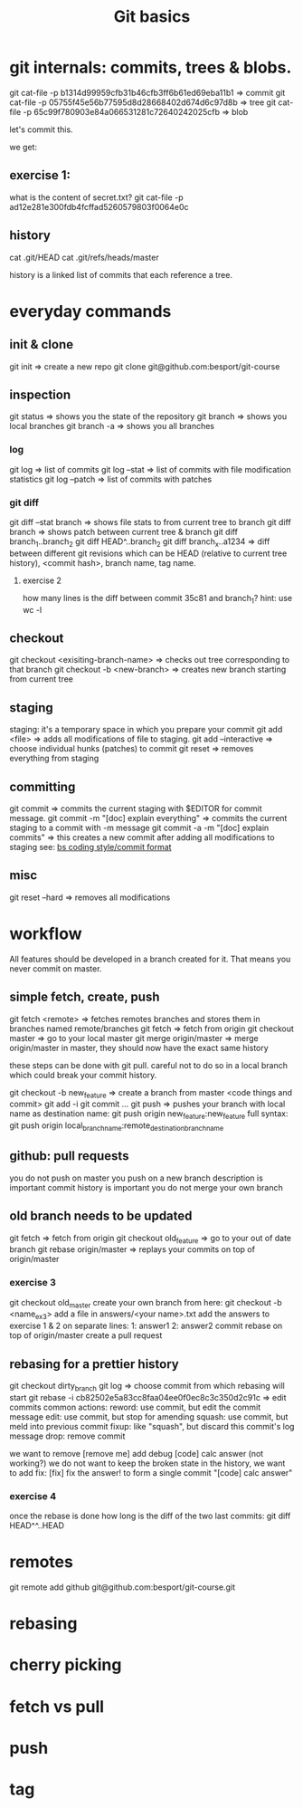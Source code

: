 #+TITLE: Git basics

* git internals: commits, trees & blobs.

git cat-file -p b1314d99959cfb31b46cfb3ff6b61ed69eba11b1 => commit
git cat-file -p 05755f45e56b77595d8d28668402d674d6c97d8b => tree
git cat-file -p 65c99f780903e84a066531281c72640242025cfb => blob

let's commit this.

we get:

** exercise 1:
what is the content of secret.txt?
git cat-file -p ad12e281e300fdb4fcffad5260579803f0064e0c

** history
cat .git/HEAD
cat .git/refs/heads/master

history is a linked list of commits that each reference a tree.

* everyday commands
** init & clone
git init
=> create a new repo
git clone git@github.com:besport/git-course
** inspection
git status
=> shows you the state of the repository
git branch
=> shows you local branches
git branch -a
=> shows you all branches
*** log
git log
=> list of commits
git log --stat
=> list of commits with file modification statistics
git log --patch
=> list of commits with patches
*** git diff
git diff --stat branch
=> shows file stats to from current tree to branch
git diff branch
=> shows patch between current tree & branch
git diff branch_1..branch_2
git diff HEAD^..branch_2
git diff branch_x..a1234
=> diff between different git revisions which can be HEAD (relative to current tree history), <commit hash>, branch name, tag name.
**** exercise 2
how many lines is the diff between commit 35c81 and branch_1?
hint: use wc -l
** checkout
git checkout <exisiting-branch-name>
=> checks out tree corresponding to that branch
git checkout -b <new-branch>
=> creates new branch starting from current tree
** staging
staging: it's a temporary space in which you prepare your commit
git add <file>
=> adds all modifications of file to staging.
git add --interactive
=> choose individual hunks (patches) to commit
git reset
=> removes everything from staging
** committing
git commit
=> commits the current staging with $EDITOR for commit message.
git commit -m "[doc] explain everything"
=> commits the current staging to a commit with -m message
git commit -a -m "[doc] explain commits"
=> this creates a new commit after adding all modifications to staging
see: [[https://github.com/besport/bs/wiki/Coding-style][bs coding style/commit format]]
** misc
git reset --hard
=> removes all modifications

* workflow
All features should be developed in a branch created for it.
That means you never commit on master.

** simple fetch, create, push
git fetch <remote>
=> fetches remotes branches and stores them in branches named remote/branches
git fetch
=> fetch from origin
git checkout master
=> go to your local master
git merge origin/master
=> merge origin/master in master, they should now have the exact same history

these steps can be done with git pull.
careful not to do so in a local branch which could break your commit history.

git checkout -b new_feature
=> create a branch from master
<code things and commit>
git add -i
git commit ...
git push
=> pushes your branch with local name as destination name:
git push origin new_feature:new_feature
full syntax:
git push origin local_branch_name:remote_destination_branch_name
** github: pull requests
you do not push on master
you push on a new branch
description is important
commit history is important
you do not merge your own branch
** old branch needs to be updated
git fetch
=> fetch from origin
git checkout old_feature
=> go to your out of date branch
git rebase origin/master
=> replays your commits on top of origin/master
*** exercise 3
git checkout old_master
create your own branch from here: git checkout -b <name_ex3>
add a file in answers/<your name>.txt
add the answers to exercise 1 & 2 on separate lines:
1: answer1
2: answer2
commit
rebase on top of origin/master
create a pull request
** rebasing for a prettier history
git checkout dirty_branch
git log
=> choose commit from which rebasing will start
git rebase -i cb82502e5a83cc8faa04ee0f0ec8c3c350d2c91c
=> edit commits
common actions:
reword: use commit, but edit the commit message
edit: use commit, but stop for amending
squash: use commit, but meld into previous commit
fixup: like "squash", but discard this commit's log message
drop: remove commit

we want to remove [remove me] add debug
[code] calc answer (not working?)
we do not want to keep the broken state in the history, we want to add fix:
[fix] fix the answer!
to form a single commit "[code] calc answer"
*** exercise 4
once the rebase is done how long is the diff of the two last commits:
git diff HEAD^^..HEAD


* remotes
git remote add github git@github.com:besport/git-course.git
* rebasing

* cherry picking
* fetch vs pull
* push
* tag
